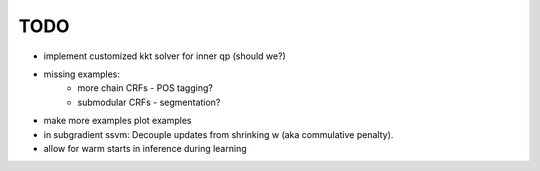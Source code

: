 TODO
================
* implement customized kkt solver for inner qp (should we?)
* missing examples:
    * more chain CRFs - POS tagging?
    * submodular CRFs - segmentation?
* make more examples plot examples
* in subgradient ssvm: Decouple updates from shrinking w (aka commulative penalty).
* allow for warm starts in inference during learning
